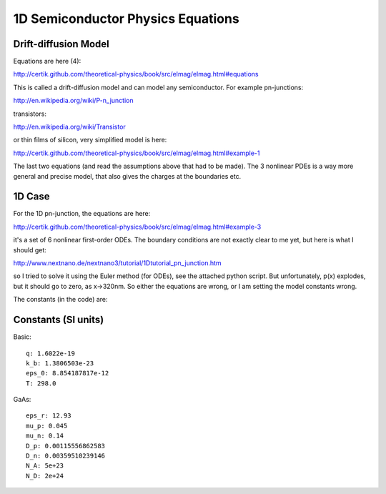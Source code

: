 1D Semiconductor Physics Equations
==================================

Drift-diffusion Model
---------------------

Equations are here (4):

http://certik.github.com/theoretical-physics/book/src/elmag/elmag.html#equations

This is called a drift-diffusion model and can model
any semiconductor. For example pn-junctions:

http://en.wikipedia.org/wiki/P-n_junction

transistors:

http://en.wikipedia.org/wiki/Transistor

or thin films of silicon, very simplified model is here:

http://certik.github.com/theoretical-physics/book/src/elmag/elmag.html#example-1

The last two equations (and read the assumptions above that had to be
made). The 3 nonlinear PDEs is a way more general and precise model,
that also gives the charges at the boundaries etc.

1D Case
-------

For the 1D pn-junction, the equations are here:

http://certik.github.com/theoretical-physics/book/src/elmag/elmag.html#example-3

it's a set of 6 nonlinear first-order ODEs. The boundary conditions
are not exactly clear to me yet, but here is what I should get:

http://www.nextnano.de/nextnano3/tutorial/1Dtutorial_pn_junction.htm

so I tried to solve it using the Euler method (for ODEs), see the
attached python script. But unfortunately, p(x) explodes, but it
should go to zero, as x->320nm. So either the equations are wrong, or
I am setting the model constants wrong.

The constants (in the code) are:

Constants (SI units)
--------------------

Basic::

    q: 1.6022e-19
    k_b: 1.3806503e-23
    eps_0: 8.854187817e-12
    T: 298.0

GaAs::

    eps_r: 12.93
    mu_p: 0.045
    mu_n: 0.14
    D_p: 0.00115556862583
    D_n: 0.00359510239146
    N_A: 5e+23
    N_D: 2e+24
